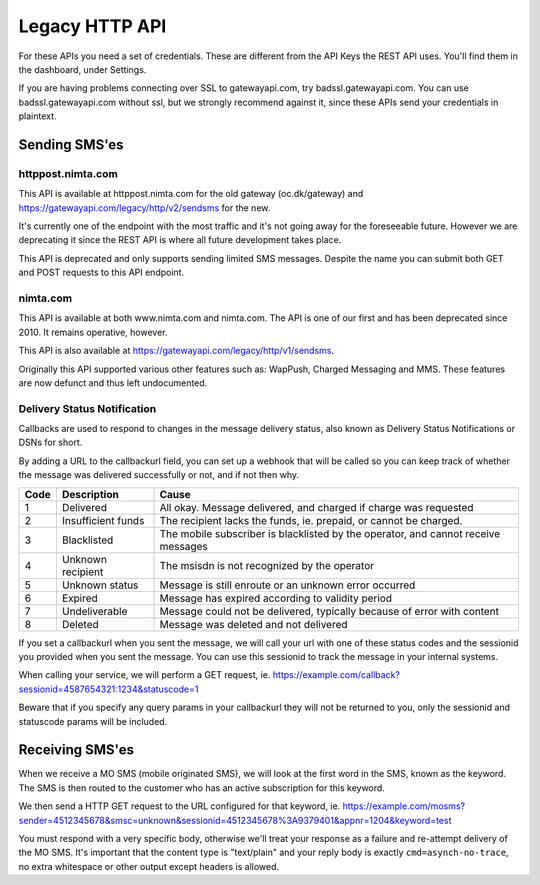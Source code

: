 Legacy HTTP API
===============

For these APIs you need a set of credentials. These are different from the
API Keys the REST API uses. You'll find them in the dashboard, under Settings.

If you are having problems connecting over SSL to gatewayapi.com, try
badssl.gatewayapi.com. You can use badssl.gatewayapi.com without ssl, but we
strongly recommend against it, since these APIs send your credentials in
plaintext.

Sending SMS'es
--------------

httppost.nimta.com
^^^^^^^^^^^^^^^^^^

This API is available at httppost.nimta.com for the old gateway (oc.dk/gateway)
and https://gatewayapi.com/legacy/http/v2/sendsms for the new.

It's currently one of the endpoint with the most traffic and it's not going
away for the foreseeable future. However we are deprecating it since the REST
API is where all future development takes place.

This API is deprecated and only supports sending limited SMS messages. Despite
the name you can submit both GET and POST requests to this API endpoint.


.. http:post:: /sendsms
   :deprecated:
   :synopsis: Use REST API instead

   Send a SMS message.

   Should only be performed via HTTPS connections since it contains plaintext
   credentials.

   Arguments can be sent as POST (form encoded) or as GET.

   If you don't know the mobile network operator or (smsc) then you can set it
   to ie. "dk.unknown" for danish recipients, as long as your message is not
   charged.

   :form user: credential username
   :form password: credential password
   :form to: One or more recipient MSISDNs to send a message to. Ie 4512345678
   :form smsc: An ISO 3166-1 country code followed by a period and an ID representing the operator
   :form price: A numeric value with two decimals followed by an ISO 4217 currency code, ie. 10.00DKK
   :form text: An alphanumeric value representing the content of the SMS.
   :form sessionid: Maximum length is 30 characters – and must always be unique. Recommended format is msisdn:time
   :form from: Optional alphanumeric sender. Maximum 11 characters
   :form callbackurl: Optional URL for status callbacks
   :form class: Class to use for message delivery. Defaults to 'A'
   :form charset: Charset of inputs, either 'utf-8' or 'iso-8859-1' (default). Only available at gatewayapi.com.
   :reqheader Content-Type: application/x-www-form-urlencoded
   :status 200: with a plaintext body: "Processing:sessionid", with sessionid replaced with the given sessionid
   :status 400: if the request can't be processed due to an exception. The body contains the exception message

   **Example request**:

   .. sourcecode:: http

      POST /sendsms HTTP/1.1
      Host: httppost.nimta.com
      Accept: */*
      Content-Length: 139
      Content-Type: application/x-www-form-urlencoded

      user=myusername&password=mypassword&to=4512345678&smsc=dk.tdc&sessionid=4512345678:20100507151010&price=6.00DKK&from=MyCompany&text=MyMessage

   **Example response**:

   .. sourcecode:: http

      HTTP/1.1 200 OK
      Date: Mon, 23 May 2005 22:38:34 GMT
      Server: Apache/2.2 (FreeBSD)
      Content-Length: 36
      Content-Type: text/plain

      Processing:4512345678:20100507151010


nimta.com
^^^^^^^^^

This API is available at both www.nimta.com and nimta.com. The API is one of our first and has
been deprecated since 2010. It remains operative, however.

This API is also available at https://gatewayapi.com/legacy/http/v1/sendsms.

Originally this API supported various other features such as: WapPush, Charged
Messaging and MMS. These features are now defunct and thus left
undocumented.

.. http:get:: /Gateway/Kunder/Opret/Gateway.aspx
   :deprecated:
   :synopsis: Obsolete. Use REST API or httppost.nimta.com API instead.

   Send a SMS message.

   Should only be performed via HTTPS connections since it contains plaintext
   credentials.

   Arguments can only be sent as GET Query Params.

   :query username: credential username
   :query password: credential password
   :query number: The recipient mobile subscriber number, without country code but including any area code. Ie. 87654321
   :query countryCode: The country code of the mobile subscriber, ie. 45
   :query message: The content of the SMS
   :query gatewayclass: Class to use for message delivery, defaults to 'A'
   :query alphatext: Optional alphanumeric sender. Maximum 11 characters
   :status 200: with a .NET hidden form or other nonsensical output
   :status 200: If the request can't be processed it will still return 200, but with an error message


Delivery Status Notification
^^^^^^^^^^^^^^^^^^^^^^^^^^^^
Callbacks are used to respond to changes in the message delivery status, also
known as Delivery Status Notifications or DSNs for short.

By adding a URL to the callbackurl field, you can set up a webhook that will be
called so you can keep track of whether the message was delivered successfully
or not, and if not then why.

==== =================== =====
Code Description         Cause
==== =================== =====
1    Delivered           All okay. Message delivered, and charged if charge was requested
2    Insufficient funds  The recipient lacks the funds, ie. prepaid, or cannot be charged.
3    Blacklisted         The mobile subscriber is blacklisted by the operator, and cannot receive messages
4    Unknown recipient   The msisdn is not recognized by the operator
5    Unknown status      Message is still enroute or an unknown error occurred
6    Expired             Message has expired according to validity period
7    Undeliverable       Message could not be delivered, typically because of error with content
8    Deleted             Message was deleted and not delivered
==== =================== =====

If you set a callbackurl when you sent the message, we will call your url with
one of these status codes and the sessionid you provided when you sent the
message. You can use this sessionid to track the message in your internal
systems.

When calling your service, we will perform a GET request, ie.
https://example.com/callback?sessionid=4587654321:1234&statuscode=1

Beware that if you specify any query params in your callbackurl they will not
be returned to you, only the sessionid and statuscode params will be included.

.. http:get:: /example/callback
   :noindex:

   :query sessionid: The sessionid you provided when you sent the message. Optional.
   :query statuscode: One of the status codes (integer) described above
   :status 200: If you reply with exactly 200 (not 204 etc) we consider the DSN delivered successfully. Else we re-attempt later.

Receiving SMS'es
----------------
When we receive a MO SMS (mobile originated SMS), we will look at the first word
in the SMS, known as the keyword. The SMS is then routed to the customer who
has an active subscription for this keyword.

We then send a HTTP GET request to the URL configured for that keyword, ie.
https://example.com/mosms?sender=4512345678&smsc=unknown&sessionid=4512345678%3A9379401&appnr=1204&keyword=test

You must respond with a very specific body, otherwise we'll treat your response
as a failure and re-attempt delivery of the MO SMS. It's important that the
content type is "text/plain" and your reply body is exactly
``cmd=asynch-no-trace``, no extra whitespace or other output except headers is
allowed.

.. http:get:: /example/mosms
   :noindex:

   Example of what our request to you could look like. The path and hostname are
   configureable of course.


   :query sender: The MSISDN of the end user who initiated the MO SMS (sent it)
   :query smsc: The SMSC of the end user, this can be used to later send a charged SMS
   :query sessionid: To enable you to track the message we provide an unique sessionid
   :query appnr: Application number or shortcode, where the user sent the SMS
   :query keyword: The keyword we matched
   :query text: The body of the SMS, excluding the matched keyword. Optional.
   :resheader Content-Type: must be "text/plain"


   **Example request**:

   .. sourcecode:: http

      GET /example/mosms?sender=4512345678&smsc=unknown&sessionid=4512345678%3A9379401&appnr=1204&keyword=test HTTP/1.1
      Host: example.com
      Accept: */*

   **Mandatory response**:

   .. sourcecode:: http

      HTTP/1.1 200 OK
      Content-Type: text/plain

      cmd=asynch-no-trace

